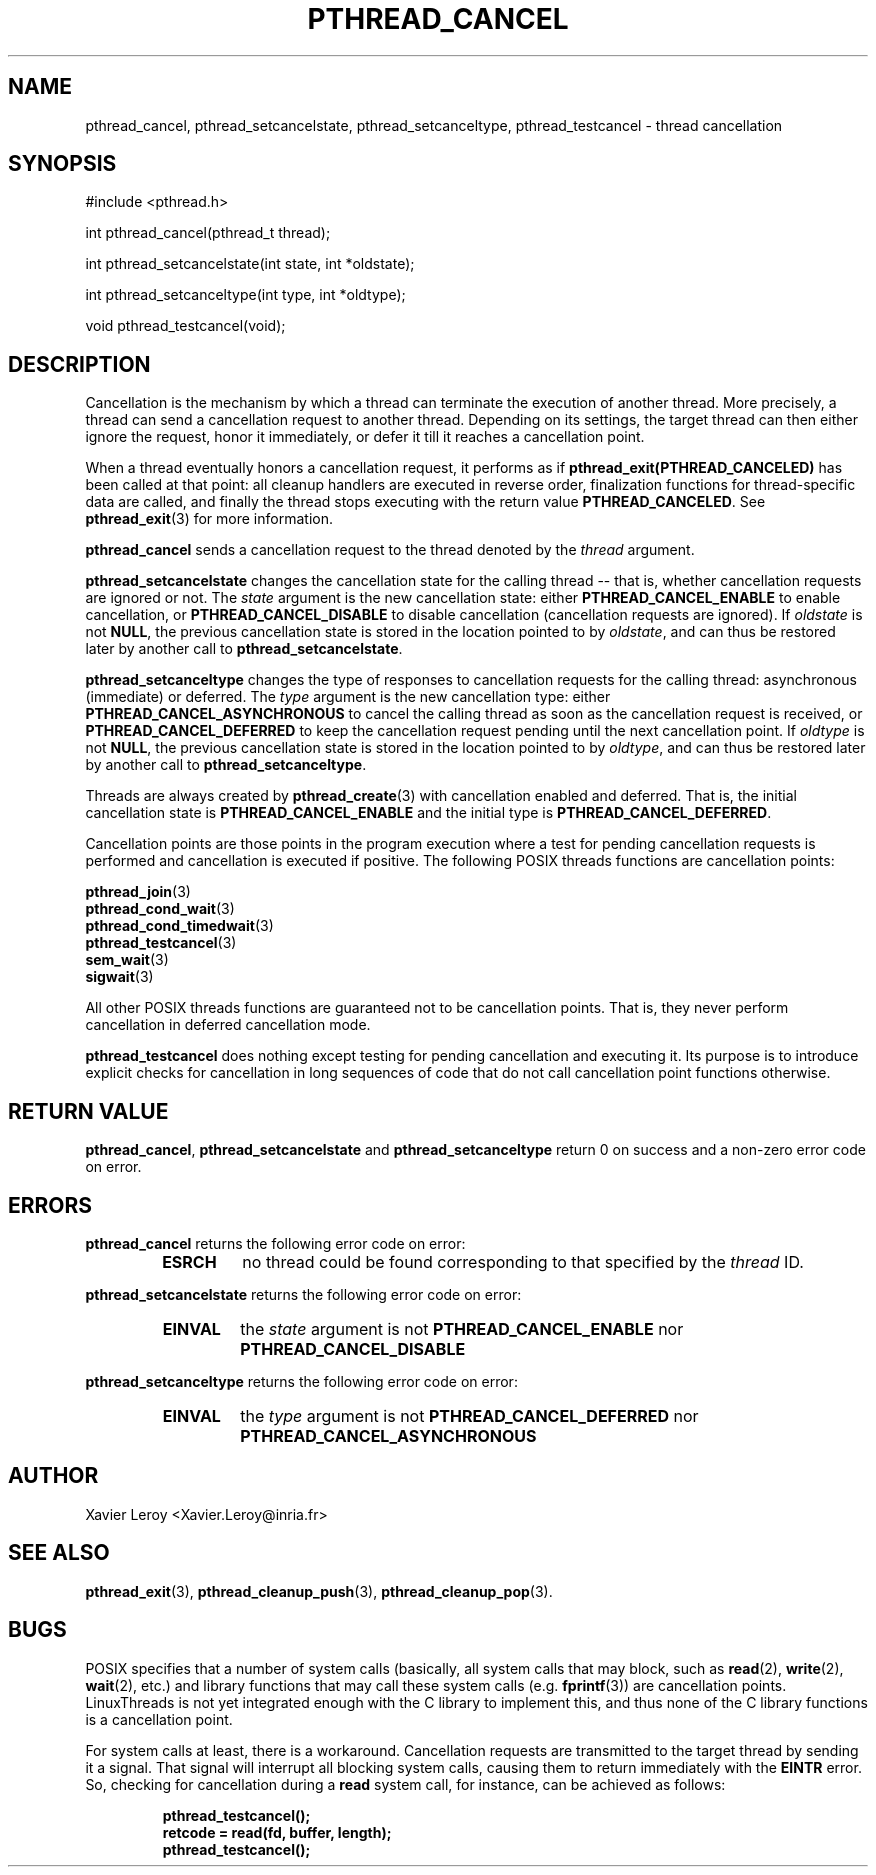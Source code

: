 .TH PTHREAD_CANCEL 3 LinuxThreads

.XREF pthread_setcancelstate
.XREF pthread_setcanceltype
.XREF pthread_testcancel

.SH NAME
pthread_cancel, pthread_setcancelstate, pthread_setcanceltype, pthread_testcancel \- thread cancellation

.SH SYNOPSIS
#include <pthread.h>

int pthread_cancel(pthread_t thread);

int pthread_setcancelstate(int state, int *oldstate);

int pthread_setcanceltype(int type, int *oldtype);

void pthread_testcancel(void);

.SH DESCRIPTION

Cancellation is the mechanism by which a thread can terminate the
execution of another thread. More precisely, a thread can send a
cancellation request to another thread. Depending on its settings, the
target thread can then either ignore the request, honor it
immediately, or defer it till it reaches a cancellation point.

When a thread eventually honors a cancellation request, it performs as
if \fBpthread_exit(PTHREAD_CANCELED)\fP has been called at that point:
all cleanup handlers are executed in reverse order, finalization
functions for thread-specific data are called, and finally the thread
stops executing with the return value \fBPTHREAD_CANCELED\fP. See
\fBpthread_exit\fP(3) for more information.

\fBpthread_cancel\fP sends a cancellation request to the thread denoted
by the \fIthread\fP argument.

\fBpthread_setcancelstate\fP changes the cancellation state for the
calling thread -- that is, whether cancellation requests are ignored
or not. The \fIstate\fP argument is the new cancellation state: either
\fBPTHREAD_CANCEL_ENABLE\fP to enable cancellation, or
\fBPTHREAD_CANCEL_DISABLE\fP to disable cancellation (cancellation
requests are ignored). If \fIoldstate\fP is not \fBNULL\fP, the previous
cancellation state is stored in the location pointed to by \fIoldstate\fP,
and can thus be restored later by another call to
\fBpthread_setcancelstate\fP.

\fBpthread_setcanceltype\fP changes the type of responses to cancellation
requests for the calling thread: asynchronous (immediate) or deferred.
The \fItype\fP argument is the new cancellation type: either
\fBPTHREAD_CANCEL_ASYNCHRONOUS\fP to cancel the calling thread as soon as
the cancellation request is received, or \fBPTHREAD_CANCEL_DEFERRED\fP to
keep the cancellation request pending until the next cancellation
point. If \fIoldtype\fP is not \fBNULL\fP, the previous
cancellation state is stored in the location pointed to by \fIoldtype\fP,
and can thus be restored later by another call to
\fBpthread_setcanceltype\fP.

Threads are always created by \fBpthread_create\fP(3) with cancellation
enabled and deferred. That is, the initial cancellation state is
\fBPTHREAD_CANCEL_ENABLE\fP and the initial type is
\fBPTHREAD_CANCEL_DEFERRED\fP.

Cancellation points are those points in the program execution where a
test for pending cancellation requests is performed and cancellation
is executed if positive. The following POSIX threads functions
are cancellation points:

\fBpthread_join\fP(3)
.br
\fBpthread_cond_wait\fP(3)
.br
\fBpthread_cond_timedwait\fP(3)
.br
\fBpthread_testcancel\fP(3)
.br
\fBsem_wait\fP(3)
.br
\fBsigwait\fP(3)

All other POSIX threads functions are guaranteed not to be
cancellation points. That is, they never perform cancellation in
deferred cancellation mode.

\fBpthread_testcancel\fP does nothing except testing for pending
cancellation and executing it. Its purpose is to introduce explicit
checks for cancellation in long sequences of code that do not call
cancellation point functions otherwise.

.SH "RETURN VALUE"

\fBpthread_cancel\fP, \fBpthread_setcancelstate\fP and
\fBpthread_setcanceltype\fP return 0 on success and a non-zero error code
on error.

.SH ERRORS
\fBpthread_cancel\fP returns the following error code on error:
.RS
.TP
\fBESRCH\fP
no thread could be found corresponding to that specified by the \fIthread\fP ID.
.RE

\fBpthread_setcancelstate\fP returns the following error code on error:
.RS
.TP
\fBEINVAL\fP
the \fIstate\fP argument is not \fBPTHREAD_CANCEL_ENABLE\fP nor
\fBPTHREAD_CANCEL_DISABLE\fP
.RE

\fBpthread_setcanceltype\fP returns the following error code on error:
.RS
.TP
\fBEINVAL\fP
the \fItype\fP argument is not \fBPTHREAD_CANCEL_DEFERRED\fP nor
\fBPTHREAD_CANCEL_ASYNCHRONOUS\fP
.RE

.SH AUTHOR
Xavier Leroy <Xavier.Leroy@inria.fr>

.SH "SEE ALSO"
\fBpthread_exit\fP(3),
\fBpthread_cleanup_push\fP(3),
\fBpthread_cleanup_pop\fP(3).

.SH BUGS

POSIX specifies that a number of system calls (basically, all
system calls that may block, such as \fBread\fP(2), \fBwrite\fP(2), \fBwait\fP(2),
etc.) and library functions that may call these system calls (e.g.
\fBfprintf\fP(3)) are cancellation points.  LinuxThreads is not yet
integrated enough with the C library to implement this, and thus none
of the C library functions is a cancellation point.

For system calls at least, there is a workaround. Cancellation
requests are transmitted to the target thread by sending it a
signal. That signal will interrupt all blocking system calls, causing
them to return immediately with the \fBEINTR\fP error. So, checking for
cancellation during a \fBread\fP system call, for instance, can be
achieved as follows:

.RS
.ft 3
.nf
.sp
pthread_testcancel();
retcode = read(fd, buffer, length);
pthread_testcancel();
.ft
.LP
.RE
.fi
